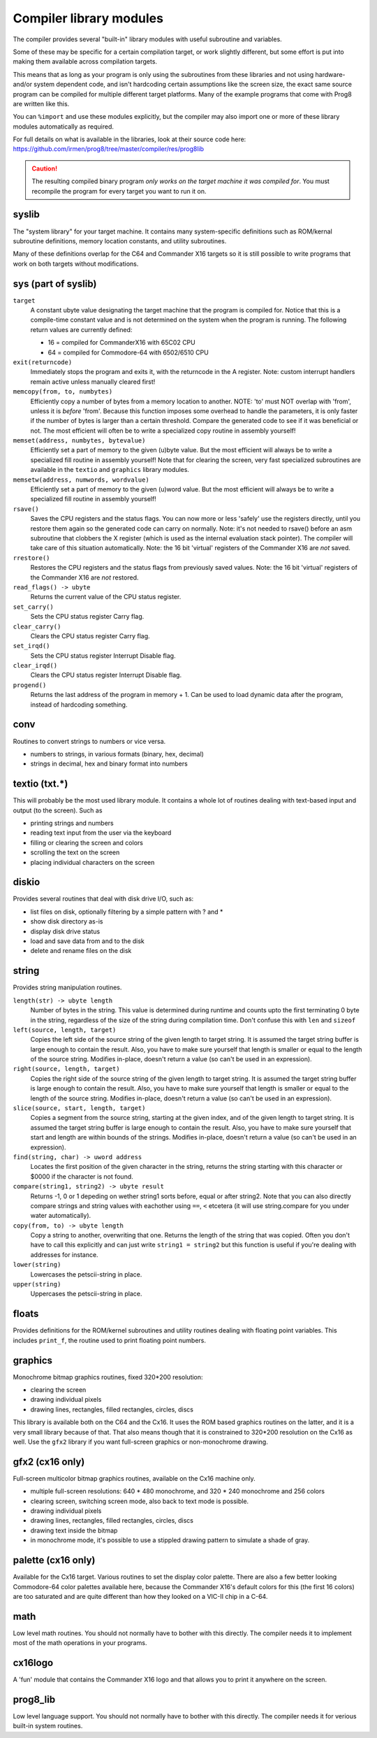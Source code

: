 ************************
Compiler library modules
************************

The compiler provides several "built-in" library modules with useful subroutine and variables.

Some of these may be specific for a certain compilation target, or work slightly different,
but some effort is put into making them available across compilation targets.

This means that as long as your program is only using the subroutines from these
libraries and not using hardware- and/or system dependent code, and isn't hardcoding certain
assumptions like the screen size, the exact same source program can
be compiled for multiple different target platforms. Many of the example programs that come
with Prog8 are written like this.

You can ``%import`` and use these modules explicitly, but the compiler may also import one or more
of these library modules automatically as required.

For full details on what is available in the libraries, look at their source code here:
https://github.com/irmen/prog8/tree/master/compiler/res/prog8lib


.. caution::
    The resulting compiled binary program *only works on the target machine it was compiled for*.
    You must recompile the program for every target you want to run it on.



syslib
------
The "system library" for your target machine. It contains many system-specific definitions such
as ROM/kernal subroutine definitions, memory location constants, and utility subroutines.

Many of these definitions overlap for the C64 and Commander X16 targets so it is still possible
to write programs that work on both targets without modifications.

sys (part of syslib)
--------------------
``target``
    A constant ubyte value designating the target machine that the program is compiled for.
    Notice that this is a compile-time constant value and is not determined on the
    system when the program is running.
    The following return values are currently defined:

    - 16 = compiled for CommanderX16 with 65C02 CPU
    - 64 = compiled for Commodore-64 with 6502/6510 CPU

``exit(returncode)``
    Immediately stops the program and exits it, with the returncode in the A register.
    Note: custom interrupt handlers remain active unless manually cleared first!

``memcopy(from, to, numbytes)``
    Efficiently copy a number of bytes from a memory location to another.
    NOTE: 'to' must NOT overlap with 'from', unless it is *before* 'from'.
    Because this function imposes some overhead to handle the parameters,
    it is only faster if the number of bytes is larger than a certain threshold.
    Compare the generated code to see if it was beneficial or not.
    The most efficient will often be to write a specialized copy routine in assembly yourself!

``memset(address, numbytes, bytevalue)``
    Efficiently set a part of memory to the given (u)byte value.
    But the most efficient will always be to write a specialized fill routine in assembly yourself!
    Note that for clearing the screen, very fast specialized subroutines are
    available in the ``textio`` and ``graphics`` library modules.

``memsetw(address, numwords, wordvalue)``
    Efficiently set a part of memory to the given (u)word value.
    But the most efficient will always be to write a specialized fill routine in assembly yourself!

``rsave()``
    Saves the CPU registers and the status flags.
    You can now more or less 'safely' use the registers directly, until you
    restore them again so the generated code can carry on normally.
    Note: it's not needed to rsave() before an asm subroutine that clobbers the X register
    (which is used as the internal evaluation stack pointer).
    The compiler will take care of this situation automatically.
    Note: the 16 bit 'virtual' registers of the Commander X16 are *not* saved.

``rrestore()``
    Restores the CPU registers and the status flags from previously saved values.
    Note: the 16 bit 'virtual' registers of the Commander X16 are *not* restored.

``read_flags() -> ubyte``
    Returns the current value of the CPU status register.

``set_carry()``
    Sets the CPU status register Carry flag.

``clear_carry()``
    Clears the CPU status register Carry flag.

``set_irqd()``
    Sets the CPU status register Interrupt Disable flag.

``clear_irqd()``
    Clears the CPU status register Interrupt Disable flag.

``progend()``
    Returns the last address of the program in memory + 1.
    Can be used to load dynamic data after the program, instead of hardcoding something.


conv
----
Routines to convert strings to numbers or vice versa.

- numbers to strings, in various formats (binary, hex, decimal)
- strings in decimal, hex and binary format into numbers


textio (txt.*)
--------------
This will probably be the most used library module. It contains a whole lot of routines
dealing with text-based input and output (to the screen). Such as

- printing strings and numbers
- reading text input from the user via the keyboard
- filling or clearing the screen and colors
- scrolling the text on the screen
- placing individual characters on the screen


diskio
------
Provides several routines that deal with disk drive I/O, such as:

- list files on disk, optionally filtering by a simple pattern with ? and *
- show disk directory as-is
- display disk drive status
- load and save data from and to the disk
- delete and rename files on the disk


string
------
Provides string manipulation routines.

``length(str) -> ubyte length``
    Number of bytes in the string. This value is determined during runtime and counts upto
    the first terminating 0 byte in the string, regardless of the size of the string during compilation time.
    Don't confuse this with ``len`` and ``sizeof``

``left(source, length, target)``
    Copies the left side of the source string of the given length to target string.
    It is assumed the target string buffer is large enough to contain the result.
    Also, you have to make sure yourself that length is smaller or equal to the length of the source string.
    Modifies in-place, doesn't return a value (so can't be used in an expression).

``right(source, length, target)``
    Copies the right side of the source string of the given length to target string.
    It is assumed the target string buffer is large enough to contain the result.
    Also, you have to make sure yourself that length is smaller or equal to the length of the source string.
    Modifies in-place, doesn't return a value (so can't be used in an expression).

``slice(source, start, length, target)``
    Copies a segment from the source string, starting at the given index,
    and of the given length to target string.
    It is assumed the target string buffer is large enough to contain the result.
    Also, you have to make sure yourself that start and length are within bounds of the strings.
    Modifies in-place, doesn't return a value (so can't be used in an expression).

``find(string, char) -> uword address``
    Locates the first position of the given character in the string, returns the string starting
    with this character or $0000 if the character is not found.

``compare(string1, string2) -> ubyte result``
    Returns -1, 0 or 1 depeding on wether string1 sorts before, equal or after string2.
    Note that you can also directly compare strings and string values with eachother
    using ``==``, ``<`` etcetera (it will use string.compare for you under water automatically).

``copy(from, to) -> ubyte length``
    Copy a string to another, overwriting that one. Returns the length of the string that was copied.
    Often you don't have to call this explicitly and can just write ``string1 = string2``
    but this function is useful if you're dealing with addresses for instance.

``lower(string)``
    Lowercases the petscii-string in place.

``upper(string)``
    Uppercases the petscii-string in place.


floats
------
Provides definitions for the ROM/kernel subroutines and utility routines dealing with floating
point variables.  This includes ``print_f``, the routine used to print floating point numbers.


graphics
--------
Monochrome bitmap graphics routines, fixed 320*200 resolution:

- clearing the screen
- drawing individual pixels
- drawing lines, rectangles, filled rectangles, circles, discs

This library is available both on the C64 and the Cx16.
It uses the ROM based graphics routines on the latter, and it is a very small library because of that.
That also means though that it is constrained to 320*200 resolution on the Cx16 as well.
Use the ``gfx2`` library if you want full-screen graphics or non-monochrome drawing.


gfx2  (cx16 only)
-----------------
Full-screen multicolor bitmap graphics routines, available on the Cx16 machine only.

- multiple full-screen resolutions: 640 * 480 monochrome, and 320 * 240 monochrome and 256 colors
- clearing screen, switching screen mode, also back to text mode is possible.
- drawing individual pixels
- drawing lines, rectangles, filled rectangles, circles, discs
- drawing text inside the bitmap
- in monochrome mode, it's possible to use a stippled drawing pattern to simulate a shade of gray.


palette  (cx16 only)
--------------------
Available for the Cx16 target. Various routines to set the display color palette.
There are also a few better looking Commodore-64 color palettes available here,
because the Commander X16's default colors for this (the first 16 colors) are too saturated
and are quite different than how they looked on a VIC-II chip in a C-64.


math
----
Low level math routines. You should not normally have to bother with this directly.
The compiler needs it to implement most of the math operations in your programs.


cx16logo
--------
A 'fun' module that contains the Commander X16 logo and that allows you
to print it anywhere on the screen.


prog8_lib
---------
Low level language support. You should not normally have to bother with this directly.
The compiler needs it for verious built-in system routines.

